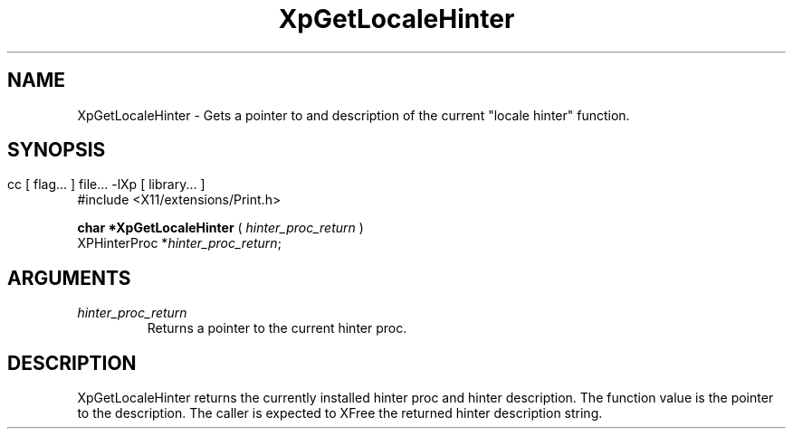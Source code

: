 .\" $XdotOrg: xc/doc/man/Xp/XpGetLocaleHinter.man,v 1.1 2004/05/22 06:27:25 alanc Exp $
.\"
.\" Copyright 1996 Hewlett-Packard Company
.\" Copyright 1996 International Business Machines Corp.
.\" Copyright 1996, 1999, 2004 Sun Microsystems, Inc.
.\" Copyright 1996 Novell, Inc.
.\" Copyright 1996 Digital Equipment Corp.
.\" Copyright 1996 Fujitsu Limited
.\" Copyright 1996 Hitachi, Ltd.
.\" Copyright 1996 X Consortium, Inc.
.\" 
.\" Permission is hereby granted, free of charge, to any person obtaining a 
.\" copy of this software and associated documentation files (the "Software"),
.\" to deal in the Software without restriction, including without limitation 
.\" the rights to use, copy, modify, merge, publish, distribute,
.\" sublicense, and/or sell copies of the Software, and to permit persons
.\" to whom the Software is furnished to do so, subject to the following
.\" conditions:
.\" 
.\" The above copyright notice and this permission notice shall be
.\" included in all copies or substantial portions of the Software.
.\" 
.\" THE SOFTWARE IS PROVIDED "AS IS", WITHOUT WARRANTY OF ANY KIND,
.\" EXPRESS OR IMPLIED, INCLUDING BUT NOT LIMITED TO THE WARRANTIES OF
.\" MERCHANTABILITY, FITNESS FOR A PARTICULAR PURPOSE AND NONINFRINGEMENT.
.\" IN NO EVENT SHALL THE COPYRIGHT HOLDERS BE LIABLE FOR ANY CLAIM,
.\" DAMAGES OR OTHER LIABILITY, WHETHER IN AN ACTION OF CONTRACT, TORT OR
.\" OTHERWISE, ARISING FROM, OUT OF OR IN CONNECTION WITH THE SOFTWARE OR
.\" THE USE OR OTHER DEALINGS IN THE SOFTWARE.
.\" 
.\" Except as contained in this notice, the names of the copyright holders
.\" shall not be used in advertising or otherwise to promote the sale, use
.\" or other dealings in this Software without prior written authorization
.\" from said copyright holders.
.\"
.TH XpGetLocaleHinter 3Xp __xorgversion__ "XPRINT FUNCTIONS"
.SH NAME
XpGetLocaleHinter \- Gets a pointer to and description of the current "locale 
hinter" function.
.SH SYNOPSIS
.br
      cc [ flag... ] file... -lXp [ library... ]	
.br
      #include <X11/extensions/Print.h>
.LP    
.B char *XpGetLocaleHinter
(
.I hinter_proc_return 
)
.br
      XPHinterProc *\fIhinter_proc_return\fP\^;
.if n .ti +5n
.if t .ti +.5i
.SH ARGUMENTS
.TP
.I hinter_proc_return
Returns a pointer to the current hinter proc.
.SH DESCRIPTION
.LP
XpGetLocaleHinter returns the currently installed hinter proc and hinter 
description. The function value is the pointer to the description. The caller is 
expected to XFree the returned hinter description string.

